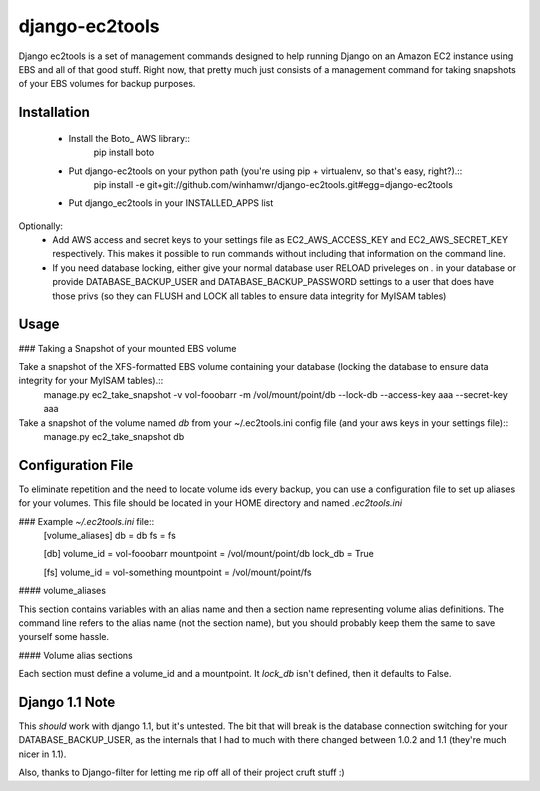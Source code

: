 django-ec2tools
===============

Django ec2tools is a set of management commands designed to help running Django on an Amazon EC2 instance using EBS and all of that good stuff. Right now, that pretty much just consists of a management command for taking snapshots of your EBS volumes for backup purposes.

Installation
------------

  * Install the Boto_ AWS library::
      pip install boto

  * Put django-ec2tools on your python path (you're using pip + virtualenv, so that's easy, right?).::
      pip install -e git+git://github.com/winhamwr/django-ec2tools.git#egg=django-ec2tools

  * Put django_ec2tools in your INSTALLED_APPS list

Optionally:
  * Add AWS access and secret keys to your settings file as EC2_AWS_ACCESS_KEY and EC2_AWS_SECRET_KEY respectively. This makes it possible to run commands without including that information on the command line.
  * If you need database locking, either give your normal database user RELOAD priveleges on *.* in your database or provide DATABASE_BACKUP_USER and DATABASE_BACKUP_PASSWORD settings to a user that does have those privs (so they can FLUSH and LOCK all tables to ensure data integrity for MyISAM tables)

Usage
-----

### Taking a Snapshot of your mounted EBS volume

Take a snapshot of the XFS-formatted EBS volume containing your database (locking the database to ensure data integrity for your MyISAM tables).::
  manage.py ec2_take_snapshot -v vol-fooobarr -m /vol/mount/point/db --lock-db --access-key aaa --secret-key aaa

Take a snapshot of the volume named `db` from your ~/.ec2tools.ini config file (and your aws keys in your settings file)::
  manage.py ec2_take_snapshot db

Configuration File
------------------

To eliminate repetition and the need to locate volume ids every backup, you can use a configuration file to set up aliases for your volumes. This file should be located in your HOME directory and named `.ec2tools.ini`

### Example `~/.ec2tools.ini` file::
  [volume_aliases]
  db = db
  fs = fs

  [db]
  volume_id = vol-fooobarr
  mountpoint = /vol/mount/point/db
  lock_db = True

  [fs]
  volume_id = vol-something
  mountpoint = /vol/mount/point/fs

#### volume_aliases

This section contains variables with an alias name and then a section name representing volume alias definitions. The command line refers to the alias name (not the section name), but you should probably keep them the same to save yourself some hassle.

#### Volume alias sections

Each section must define a volume_id and a mountpoint. It `lock_db` isn't defined, then it defaults to False.


Django 1.1 Note
---------------

This *should* work with django 1.1, but it's untested. The bit that will break is the database connection switching for your DATABASE_BACKUP_USER, as the internals that I had to much with there changed between 1.0.2 and 1.1 (they're much nicer in 1.1).


Also, thanks to Django-filter for letting me rip off all of their project cruft stuff :)

.. _Boto http://code.google.com/p/boto/